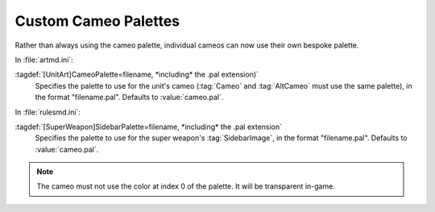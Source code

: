 .. index::
  Cameos; Palettes
  Art; Palettes for cameos

Custom Cameo Palettes
~~~~~~~~~~~~~~~~~~~~~

Rather than always using the cameo palette, individual cameos can now use their
own bespoke palette.

In :file:`artmd.ini`:

:tagdef:`[UnitArt]CameoPalette=filename, *including* the .pal extension)`
  Specifies the palette to use for the unit's cameo (:tag:`Cameo` and
  :tag:`AltCameo` must use the same palette), in the format "filename.pal".
  Defaults to :value:`cameo.pal`.


In :file:`rulesmd.ini`:

:tagdef:`[SuperWeapon]SidebarPalette=filename, *including* the .pal extension`
  Specifies the palette to use for the super weapon's :tag:`SidebarImage`, in
  the format "filename.pal". Defaults to :value:`cameo.pal`.

.. note:: The cameo must not use the color at index 0 of the palette. It
  will be transparent in-game.

.. versionadded:: 0.1
